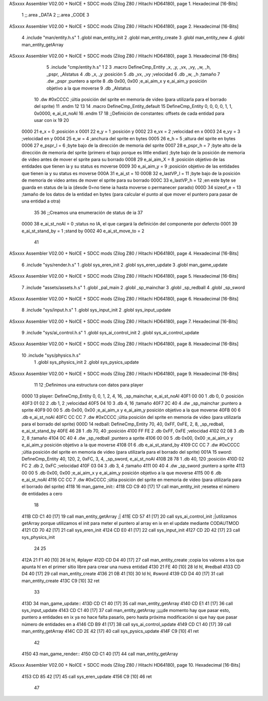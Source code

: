 ASxxxx Assembler V02.00 + NoICE + SDCC mods  (Zilog Z80 / Hitachi HD64180), page 1.
Hexadecimal [16-Bits]



                              1 ;;.area _DATA
                              2 ;;.area _CODE
                              3 
ASxxxx Assembler V02.00 + NoICE + SDCC mods  (Zilog Z80 / Hitachi HD64180), page 2.
Hexadecimal [16-Bits]



                              4 .include "man/entity.h.s"
                              1 .globl man_entity_init
                              2 .globl man_entity_create
                              3 .globl man_entity_new
                              4 .globl man_entity_getArray
ASxxxx Assembler V02.00 + NoICE + SDCC mods  (Zilog Z80 / Hitachi HD64180), page 3.
Hexadecimal [16-Bits]



                              5 .include "cmp/entity.h.s"
                              1 
                              2 
                              3 .macro DefineCmp_Entity _x, _y, _vx, _vy, _w, _h, _pspr, _AIstatus
                              4 	.db _x, _y		;posición
                              5 	.db _vx, _vy	;velocidad
                              6 	.db _w, _h		;tamaño
                              7 	.dw _pspr		;puntero a sprite
                              8 	.db 0x00, 0x00	;e_ai_aim_x y e_ai_aim_y posición objetivo a la que moverse
                              9 	.db _AIstatus		
                             10 	.dw #0xCCCC		;últia posición del sprite en memoria de video (para utilizarla para el borrado del sprite)
                             11 .endm
                             12 
                             13 
                             14 .macro DefineCmp_Entity_default
                             15 	DefineCmp_Entity 0, 0, 0, 0, 1, 1, 0x0000, e_ai_st_noAI
                             16 .endm
                             17 
                             18 ;;Definición de constantes: offsets de cada entidad para usar con ix
                             19 
                             20 
                     0000    21 e_x = 0		;posición x
                     0001    22 e_y = 1		;posición y
                     0002    23 e_vx = 2 		;velocidad en x
                     0003    24 e_vy = 3		;velocidad en y
                     0004    25 e_w = 4		;anchura del sprite en bytes
                     0005    26 e_h = 5		;altura del sprite en bytes
                     0006    27 e_pspr_l = 6	;byte bajo de la dirección de memoria del sprite
                     0007    28 e_pspr_h = 7	;byte alto de la dirección de memoria del sprite (primero el bajo porque es little endian)	;byte bajo de la posición de memoria de video antes de mover el sprite para su borrado
                     0008    29 e_ai_aim_X = 8	;posición objetivo de las entidades que tienen ia y su status es moverse
                     0009    30 e_ai_aim_y = 9	;posición objetivo de las entidades que tienen ia y su status es moverse
                     000A    31 e_ai_st = 10
                     000B    32 e_lastVP_l = 11	;byte bajo de la posición de memoria de video antes de mover el sprite para su borrado
                     000C    33 e_lastVP_h = 12	;en este byte se guarda en status de la ia (desde 0=no tiene ia hasta moverse o permanecer parado)
                     000D    34 sizeof_e = 13	;tamaño de los datos de la entidad en bytes (para calcular el punto al que mover el puntero para pasar de una entidad a otra)
                             35 	
                             36 ;;Creamos una enumeración de status de ia
                             37 
                     0000    38 e_ai_st_noAI = 0		;status no IA, el que cargará la definición del componente por defercto
                     0001    39 e_ai_st_stand_by = 1	;stand by
                     0002    40 e_ai_st_move_to = 2
                             41 
ASxxxx Assembler V02.00 + NoICE + SDCC mods  (Zilog Z80 / Hitachi HD64180), page 4.
Hexadecimal [16-Bits]



                              6 .include "sys/render.h.s"
                              1 .globl sys_eren_init
                              2 .globl sys_eren_update
                              3 .globl man_game_update
ASxxxx Assembler V02.00 + NoICE + SDCC mods  (Zilog Z80 / Hitachi HD64180), page 5.
Hexadecimal [16-Bits]



                              7 .include "assets/assets.h.s"
                              1 .globl _pal_main
                              2 .globl _sp_mainchar
                              3 .globl _sp_redball
                              4 .globl _sp_sword
ASxxxx Assembler V02.00 + NoICE + SDCC mods  (Zilog Z80 / Hitachi HD64180), page 6.
Hexadecimal [16-Bits]



                              8 .include "sys/input.h.s"
                              1 .globl sys_input_init
                              2 .globl sys_input_update
ASxxxx Assembler V02.00 + NoICE + SDCC mods  (Zilog Z80 / Hitachi HD64180), page 7.
Hexadecimal [16-Bits]



                              9 .include "sys/ai_control.h.s"
                              1 .globl sys_ai_control_init
                              2 .globl sys_ai_control_update
ASxxxx Assembler V02.00 + NoICE + SDCC mods  (Zilog Z80 / Hitachi HD64180), page 8.
Hexadecimal [16-Bits]



                             10 .include "sys/physics.h.s"
                              1 .globl sys_physics_init
                              2 .globl sys_pysics_update
ASxxxx Assembler V02.00 + NoICE + SDCC mods  (Zilog Z80 / Hitachi HD64180), page 9.
Hexadecimal [16-Bits]



                             11 
                             12 ;Definimos una estructura con datos para player
   0000                      13 player: 	DefineCmp_Entity 0, 0, 1, 2, 4, 16, _sp_mainchar, e_ai_st_noAI
   40F1 00 00                 1 	.db 0, 0		;posición
   40F3 01 02                 2 	.db 1, 2	;velocidad
   40F5 04 10                 3 	.db 4, 16		;tamaño
   40F7 2C 40                 4 	.dw _sp_mainchar		;puntero a sprite
   40F9 00 00                 5 	.db 0x00, 0x00	;e_ai_aim_x y e_ai_aim_y posición objetivo a la que moverse
   40FB 00                    6 	.db e_ai_st_noAI		
   40FC CC CC                 7 	.dw #0xCCCC		;últia posición del sprite en memoria de video (para utilizarla para el borrado del sprite)
   000D                      14 redball: 	DefineCmp_Entity 70, 40, 0xFF, 0xFE, 2, 8, _sp_redball, e_ai_st_stand_by
   40FE 46 28                 1 	.db 70, 40		;posición
   4100 FF FE                 2 	.db 0xFF, 0xFE	;velocidad
   4102 02 08                 3 	.db 2, 8		;tamaño
   4104 0C 40                 4 	.dw _sp_redball		;puntero a sprite
   4106 00 00                 5 	.db 0x00, 0x00	;e_ai_aim_x y e_ai_aim_y posición objetivo a la que moverse
   4108 01                    6 	.db e_ai_st_stand_by		
   4109 CC CC                 7 	.dw #0xCCCC		;últia posición del sprite en memoria de video (para utilizarla para el borrado del sprite)
   001A                      15 sword:	DefineCmp_Entity 40, 120, 2, 0xFC, 3, 4, _sp_sword, e_ai_st_noAI
   410B 28 78                 1 	.db 40, 120		;posición
   410D 02 FC                 2 	.db 2, 0xFC	;velocidad
   410F 03 04                 3 	.db 3, 4		;tamaño
   4111 00 40                 4 	.dw _sp_sword		;puntero a sprite
   4113 00 00                 5 	.db 0x00, 0x00	;e_ai_aim_x y e_ai_aim_y posición objetivo a la que moverse
   4115 00                    6 	.db e_ai_st_noAI		
   4116 CC CC                 7 	.dw #0xCCCC		;últia posición del sprite en memoria de video (para utilizarla para el borrado del sprite)
   4118                      16 man_game_init::
   4118 CD C9 40      [17]   17 	call man_entity_init	;resetea el número de entidades a cero
                             18 
   411B CD C1 40      [17]   19 	call man_entity_getArray	;|	
   411E CD 57 41      [17]   20 	call sys_ai_control_init	;|utilizamos getArray porque utilizamos el init para meter el puntero al array en ix en el update mediante CODAUTMOD
   4121 CD 70 42      [17]   21 	call sys_eren_init
   4124 CD E0 41      [17]   22 	call sys_input_init
   4127 CD 2D 42      [17]   23 	call sys_physics_init
                             24 
                             25 
   412A 21 F1 40      [10]   26 	ld hl, #player
   412D CD D4 40      [17]   27 	call man_entity_create	;copia los valores a los que apunta hl en el primer sitio libre para crear una nueva entidad
   4130 21 FE 40      [10]   28 	ld hl, #redball
   4133 CD D4 40      [17]   29 	call man_entity_create
   4136 21 0B 41      [10]   30 	ld hl, #sword
   4139 CD D4 40      [17]   31 	call man_entity_create
   413C C9            [10]   32 ret
                             33 
   413D                      34 man_game_update::
   413D CD C1 40      [17]   35 	call man_entity_getArray
   4140 CD E1 41      [17]   36 	call sys_input_update
   4143 CD C1 40      [17]   37 	call man_entity_getArray	;¡¡¡¡de momento hay que pasar esto, puntero a entidades en ix ya no hace falta pasarlo, pero hasta próxima modificación si que hay que pasar número de entidades en a
   4146 CD B9 41      [17]   38 	call sys_ai_control_update
   4149 CD C1 40      [17]   39 	call man_entity_getArray
   414C CD 2E 42      [17]   40 	call sys_pysics_update
   414F C9            [10]   41 ret
                             42 
   4150                      43 man_game_render::
   4150 CD C1 40      [17]   44 	call man_entity_getArray
ASxxxx Assembler V02.00 + NoICE + SDCC mods  (Zilog Z80 / Hitachi HD64180), page 10.
Hexadecimal [16-Bits]



   4153 CD 85 42      [17]   45 	call sys_eren_update
   4156 C9            [10]   46 ret
                             47 
